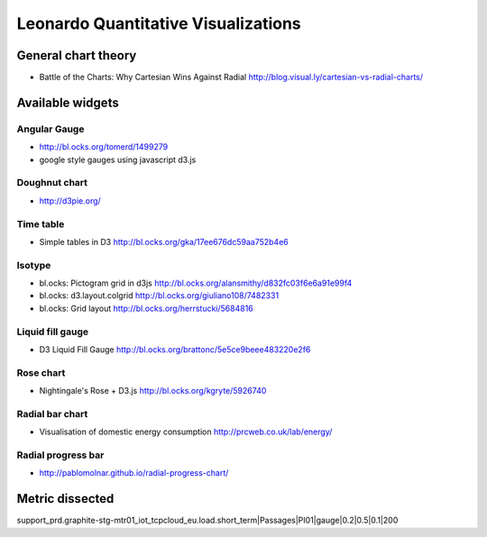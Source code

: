 
====================================
Leonardo Quantitative Visualizations
====================================


General chart theory
====================

- Battle of the Charts: Why Cartesian Wins Against Radial http://blog.visual.ly/cartesian-vs-radial-charts/


Available widgets
=================

Angular Gauge
-------------

- http://bl.ocks.org/tomerd/1499279
- google style gauges using javascript d3.js

Doughnut chart
--------------

- http://d3pie.org/


Time table
----------

- Simple tables in D3 http://bl.ocks.org/gka/17ee676dc59aa752b4e6

Isotype
-------

- bl.ocks: Pictogram grid in d3js http://bl.ocks.org/alansmithy/d832fc03f6e6a91e99f4
- bl.ocks: d3.layout.colgrid http://bl.ocks.org/giuliano108/7482331
- bl.ocks: Grid layout http://bl.ocks.org/herrstucki/5684816


Liquid fill gauge
-----------------

- D3 Liquid Fill Gauge http://bl.ocks.org/brattonc/5e5ce9beee483220e2f6

Rose chart
----------

- Nightingale's Rose + D3.js http://bl.ocks.org/kgryte/5926740

Radial bar chart
----------------

- Visualisation of domestic energy consumption http://prcweb.co.uk/lab/energy/

Radial progress bar
-------------------

- http://pablomolnar.github.io/radial-progress-chart/

Metric dissected
================

support_prd.graphite-stg-mtr01_iot_tcpcloud_eu.load.short_term|Passages|PI01|gauge|0.2|0.5|0.1|200


